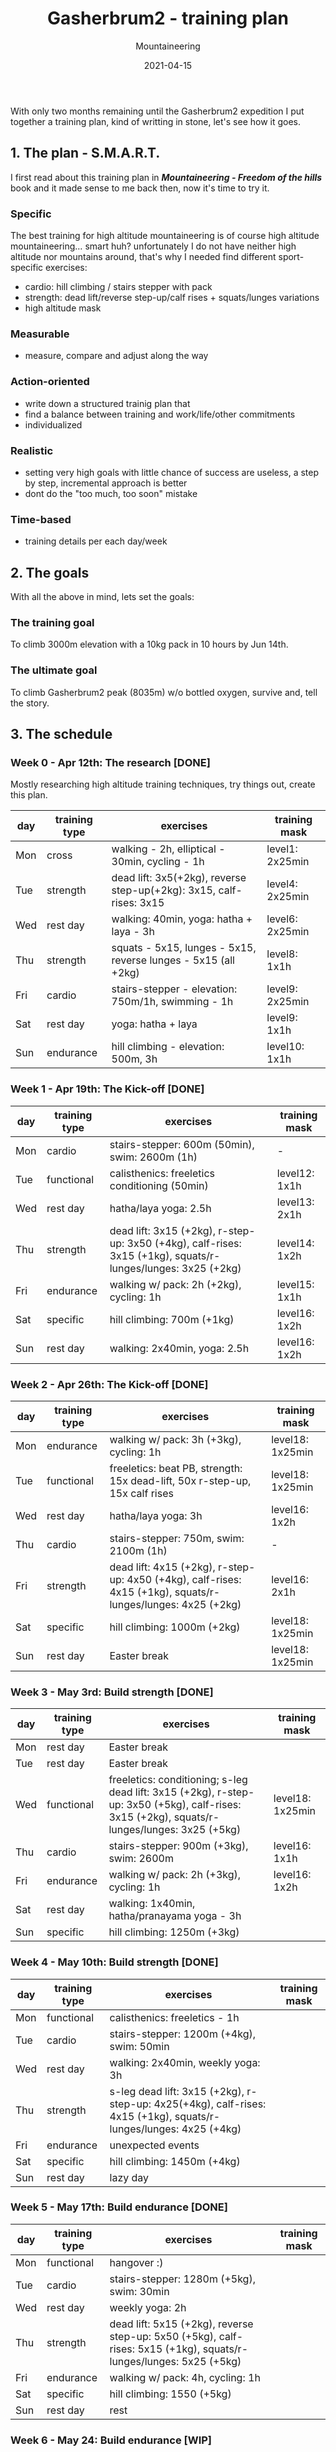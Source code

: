 #+title: Gasherbrum2 - training plan
#+subtitle: Mountaineering
#+date: 2021-04-15
#+tags[]: mountaineering gasherbrum2 training plan schedule alpinism

With only two months remaining until the Gasherbrum2 expedition I put together a training plan, kind of writting in stone, let's see how it goes.

** 1. The plan - S.M.A.R.T.
   I first read about this training plan in /*Mountaineering - Freedom of the hills*/ book and it made sense to me back then, now it's time to try it.
*** Specific
    The best training for high altitude mountaineering is of course high altitude mountaineering... smart huh? unfortunately I do not have neither high altitude nor mountains around, that's why I needed find different sport-specific exercises:
    - cardio: hill climbing / stairs stepper with pack
    - strength: dead lift/reverse step-up/calf rises + squats/lunges variations
    - high altitude mask
*** Measurable
    - measure, compare and adjust along the way
*** Action-oriented
    - write down a structured trainig plan that
    - find a balance between training and work/life/other commitments
    - individualized
*** Realistic
    - setting very high goals with little chance of success are useless, a step by step, incremental approach is better
    - dont do the "too much, too soon" mistake
*** Time-based
    - training details per each day/week

** 2. The goals

With all the above in mind, lets set the goals:

*** The training goal
    To climb 3000m elevation with a 10kg pack in 10 hours by Jun 14th.

*** The ultimate goal
    To climb Gasherbrum2 peak (8035m) w/o bottled oxygen, survive and, tell the story.

** 3. The schedule

***  Week 0 - Apr 12th: The research [DONE]
    Mostly researching high altitude training techniques, try things out, create this plan.

    #+ATTR_HTML: :border 2 :rules none
    | day | training type | exercises                                                           | training mask   |
    |-----+---------------+---------------------------------------------------------------------+-----------------|
    | Mon | cross         | walking - 2h, elliptical - 30min, cycling - 1h                      | level1: 2x25min |
    | Tue | strength      | dead lift: 3x5(+2kg), reverse step-up(+2kg): 3x15, calf-rises: 3x15 | level4: 2x25min |
    | Wed | rest day      | walking: 40min, yoga: hatha + laya - 3h                             | level6: 2x25min |
    | Thu | strength      | squats - 5x15, lunges - 5x15, reverse lunges - 5x15 (all +2kg)      | level8: 1x1h    |
    | Fri | cardio        | stairs-stepper - elevation: 750m/1h, swimming - 1h                  | level9: 2x25min |
    | Sat | rest day      | yoga: hatha + laya                                                  | level9: 1x1h    |
    | Sun | endurance     | hill climbing - elevation: 500m, 3h                                 | level10: 1x1h   |

*** Week 1 - Apr 19th: The Kick-off [DONE]
    #+ATTR_HTML: :border 2 :rules none
    | day | training type | exercises                                                                                                    | training mask |
    |-----+---------------+--------------------------------------------------------------------------------------------------------------+---------------|
    | Mon | cardio        | stairs-stepper: 600m (50min), swim: 2600m (1h)                                                               | -             |
    | Tue | functional    | calisthenics: freeletics conditioning (50min)                                                                | level12: 1x1h |
    | Wed | rest day      | hatha/laya yoga: 2.5h                                                                                        | level13: 2x1h |
    | Thu | strength      | dead lift: 3x15 (+2kg), r-step-up: 3x50 (+4kg), calf-rises: 3x15 (+1kg), squats/r-lunges/lunges: 3x25 (+2kg) | level14: 1x2h |
    | Fri | endurance     | walking w/ pack: 2h (+2kg), cycling: 1h                                                                      | level15: 1x1h |
    | Sat | specific      | hill climbing: 700m (+1kg)                                                                                   | level16: 1x2h |
    | Sun | rest day      | walking: 2x40min, yoga: 2.5h                                                                                 | level16: 1x2h |

*** Week 2 - Apr 26th: The Kick-off [DONE]
    #+ATTR_HTML: :border 2 :rules none
    | day | training type | exercises                                                                                                    | training mask    |
    |-----+---------------+--------------------------------------------------------------------------------------------------------------+------------------|
    | Mon | endurance     | walking w/ pack: 3h (+3kg), cycling: 1h                                                                      | level18: 1x25min |
    | Tue | functional    | freeletics: beat PB, strength: 15x dead-lift, 50x r-step-up, 15x calf rises                                  | level18: 1x25min |
    | Wed | rest day      | hatha/laya yoga: 3h                                                                                          | level16: 1x2h    |
    | Thu | cardio        | stairs-stepper: 750m, swim: 2100m (1h)                                                                       | -                |
    | Fri | strength      | dead lift: 4x15 (+2kg), r-step-up: 4x50 (+4kg), calf-rises: 4x15 (+1kg), squats/r-lunges/lunges: 4x25 (+2kg) | level16: 2x1h    |
    | Sat | specific      | hill climbing: 1000m (+2kg)                                                                                  | level18: 1x25min |
    | Sun | rest day      | Easter break                                                                                                 | level18: 1x25min |

*** Week 3 - May 3rd: Build strength [DONE]
    #+ATTR_HTML: :border 2 :rules none
    | day | training type | exercises                                                                                                                                    | training mask    |
    |-----+---------------+----------------------------------------------------------------------------------------------------------------------------------------------+------------------|
    | Mon | rest day      | Easter break                                                                                                                                 |                  |
    | Tue | rest day      | Easter break                                                                                                                                 |                  |
    | Wed | functional    | freeletics: conditioning; s-leg dead lift: 3x15 (+2kg), r-step-up: 3x50 (+5kg), calf-rises: 3x15 (+2kg), squats/r-lunges/lunges: 3x25 (+5kg) | level18: 1x25min |
    | Thu | cardio        | stairs-stepper: 900m (+3kg), swim: 2600m                                                                                                     | level16: 1x1h    |
    | Fri | endurance     | walking w/ pack: 2h (+3kg), cycling: 1h                                                                                                      | level16: 1x2h    |
    | Sat | rest day      | walking: 1x40min, hatha/pranayama yoga - 3h                                                                                                  |                  |
    | Sun | specific      | hill climbing: 1250m (+3kg)                                                                                                                  |                  |

*** Week 4 - May 10th: Build strength [DONE]
    #+ATTR_HTML: :border 2 :rules none
    | day | training type | exercises                                                                                                         | training mask |
    |-----+---------------+-------------------------------------------------------------------------------------------------------------------+---------------|
    | Mon | functional    | calisthenics: freeletics - 1h                                                                                     |               |
    | Tue | cardio        | stairs-stepper: 1200m (+4kg), swim: 50min                                                                         |               |
    | Wed | rest day      | walking: 2x40min, weekly yoga: 3h                                                                                 |               |
    | Thu | strength      | s-leg dead lift: 3x15 (+2kg), r-step-up: 4x25(+4kg), calf-rises: 4x15 (+1kg), squats/r-lunges/lunges: 4x25 (+4kg) |               |
    | Fri | endurance     | unexpected events                                                                                                 |               |
    | Sat | specific      | hill climbing: 1450m (+4kg)                                                                                       |               |
    | Sun | rest day      | lazy day                                                                                                          |               |

*** Week 5 - May 17th: Build endurance [DONE]
    #+ATTR_HTML: :border 2 :rules none
    | day | training type | exercises                                                                                                          | training mask |
    |-----+---------------+--------------------------------------------------------------------------------------------------------------------+---------------|
    | Mon | functional    | hangover :)                                                                                                        |               |
    | Tue | cardio        | stairs-stepper: 1280m (+5kg), swim: 30min                                                                          |               |
    | Wed | rest day      | weekly yoga: 2h                                                                                                    |               |
    | Thu | strength      | dead lift: 5x15 (+2kg), reverse step-up: 5x50 (+5kg), calf-rises: 5x15 (+1kg), squats/r-lunges/lunges: 5x25 (+5kg) |               |
    | Fri | endurance     | walking w/ pack: 4h, cycling: 1h                                                                                   |               |
    | Sat | specific      | hill climbing: 1550 (+5kg)                                                                                         |               |
    | Sun | rest day      | rest                                                                                                               |               |

*** Week 6 - May 24: Build endurance [WIP]
    #+ATTR_HTML: :border 2 :rules none
    | day | training type | exercises                                                                                                          | training mask |
    |-----+---------------+--------------------------------------------------------------------------------------------------------------------+---------------|
    | Mon | functional    | calisthenics: freeletics full body (2h)                                                                            |               |
    | Tue | cardio        | stairs-stepper: 1800m (+6kg), swim: 1h                                                                             |               |
    | Wed | rest day      | walking: 2x40min, weekly yoga: 3h                                                                                  |               |
    | Thu | strength      | dead lift: 5x15 (+2kg), reverse step-up: 5x50 (+6kg), calf-rises: 5x15 (+1kg), squats/r-lunges/lunges: 5x25 (+6kg) |               |
    | Fri | endurance     | walking w/ pack: 4h (+6kg), cycling: 1h                                                                            |               |
    | Sat | specific      | hill climbing: 2000m (+6kg)                                                                                        |               |
    | Sun | rest day      | hatha/pranayama yoga: 2h                                                                                           |               |

*** Week 7 & 8 - May 31st: The final
    #+ATTR_HTML: :border 2 :rules none
    | day | training type | exercises                                                | training mask |
    |-----+---------------+----------------------------------------------------------+---------------|
    | Mon | functional    | calisthenics: 2h                                         |               |
    | Tue | cardio base   | stairs-stepper: 2400m (+8kg), swim: 1h                   |               |
    | Wed | rest day      | walking: 40min, hatha/laya yoga: 3h                      |               |
    | Thu | strength base | dead lift: 3x15, reverse step-up: 5x20, calf-rises: 5x20 |               |
    | Fri | endurance     | walking w/ pack: 6h (+8kg), cycling: 1h                  |               |
    | Sat | specific      | hill climbing: 3000m (+10kg)                             |               |
    | Sun | rest day      | hatha yoga: 2h                                           | level24: 24h  |


** References
   - https://www.goodreads.com/book/show/118565.Mountaineering
   - https://missadventurepants.com/blog/advanced-mountaineering-training-plan
   - http://www.bodyresults.com/s2mountaineering-strength.asp
   - https://en.wikipedia.org/wiki/Altitude_training
   - https://www.summitstrength.com.au/blog/a-great-muscular-endurance-workout-for-hikers
   - https://theprehabguys.com/single-leg-romanian-deadlift/
   - https://www.adventuresportspodcast.com/2019/05/ep-523-how-to-train-for-your-adventure.html
   - https://www.summitstrength.com.au/blog/the-best-exercises-for-trekkers-the-step-down
